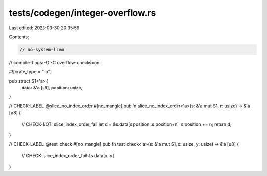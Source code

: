 tests/codegen/integer-overflow.rs
=================================

Last edited: 2023-03-30 20:35:59

Contents:

.. code-block:: rs

    // no-system-llvm
// compile-flags: -O -C overflow-checks=on

#![crate_type = "lib"]


pub struct S1<'a> {
    data: &'a [u8],
    position: usize,
}

// CHECK-LABEL: @slice_no_index_order
#[no_mangle]
pub fn slice_no_index_order<'a>(s: &'a mut S1, n: usize) -> &'a [u8] {
    // CHECK-NOT: slice_index_order_fail
    let d = &s.data[s.position..s.position+n];
    s.position += n;
    return d;
}

// CHECK-LABEL: @test_check
#[no_mangle]
pub fn test_check<'a>(s: &'a mut S1, x: usize, y: usize) -> &'a [u8] {
    // CHECK: slice_index_order_fail
    &s.data[x..y]
}


